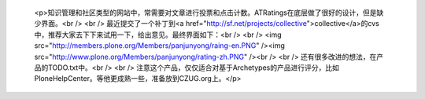 
 <p>知识管理和社区类型的网站中，常需要对文章进行投票和点击计数。ATRatings在底层做了很好的设计，但是缺少界面。<br />
 <br />
 最近提交了一个补丁到<a href="http://sf.net/projects/collective">collective</a>的cvs中，推荐大家去下下来试用一下，给出意见。最终界面如下：<br />
 <br />
 <img src="http://members.plone.org/Members/panjunyong/raing-en.PNG" /><img src="http://www.plone.org/Members/panjunyong/rating-zh.PNG" /><br />
 <br />
 还有很多改进的想法，在产品的TODO.txt中。<br />
 <br />
 注意这个产品，仅仅适合对基于Archetypes的产品进行评分，比如PloneHelpCenter。等他更成熟一些，准备放到CZUG.org上。</p>
